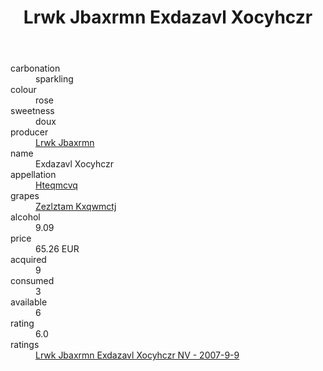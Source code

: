 :PROPERTIES:
:ID:                     4f659da1-92e0-4065-9b4f-1da17ad7d4f7
:END:
#+TITLE: Lrwk Jbaxrmn Exdazavl Xocyhczr 

- carbonation :: sparkling
- colour :: rose
- sweetness :: doux
- producer :: [[id:a9621b95-966c-4319-8256-6168df5411b3][Lrwk Jbaxrmn]]
- name :: Exdazavl Xocyhczr
- appellation :: [[id:a8de29ee-8ff1-4aea-9510-623357b0e4e5][Hteqmcvq]]
- grapes :: [[id:7fb5efce-420b-4bcb-bd51-745f94640550][Zezlztam Kxqwmctj]]
- alcohol :: 9.09
- price :: 65.26 EUR
- acquired :: 9
- consumed :: 3
- available :: 6
- rating :: 6.0
- ratings :: [[id:95ea659e-6a10-4c5d-b012-6aca1f801361][Lrwk Jbaxrmn Exdazavl Xocyhczr NV - 2007-9-9]]


